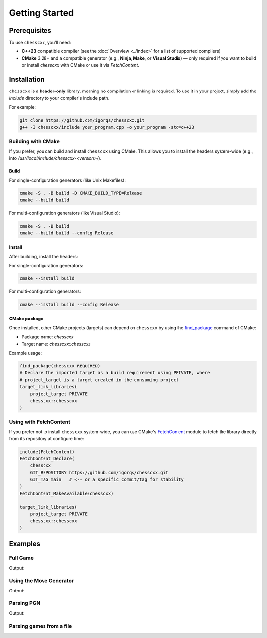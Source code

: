 Getting Started
===============

Prerequisites
-------------

To use ``chesscxx``, you’ll need:

- **C++23** compatible compiler
  (see the :doc:`Overview <../index>` for a list of supported compilers)
- **CMake** 3.28+ and a compatible generator (e.g., **Ninja**, **Make**, or **Visual Studio**)  
  — only required if you want to build or install `chesscxx` with CMake or use it via `FetchContent`.

Installation
------------

``chesscxx`` is a **header-only** library, meaning no compilation or linking is required.  
To use it in your project, simply add the `include` directory to your compiler's include path.

For example:

.. code-block:: bash

   git clone https://github.com/igorqs/chesscxx.git
   g++ -I chesscxx/include your_program.cpp -o your_program -std=c++23

Building with CMake
~~~~~~~~~~~~~~~~~~~

If you prefer, you can build and install ``chesscxx`` using CMake.  
This allows you to install the headers system-wide (e.g., into `/usr/local/include/chesscxx-<version>/`).

Build
^^^^^

For single-configuration generators (like Unix Makefiles):

.. code-block:: bash

   cmake -S . -B build -D CMAKE_BUILD_TYPE=Release
   cmake --build build

For multi-configuration generators (like Visual Studio):

.. code-block:: bash

   cmake -S . -B build
   cmake --build build --config Release

Install
^^^^^^^

After building, install the headers:

For single-configuration generators:

.. code-block:: bash

   cmake --install build

For multi-configuration generators:

.. code-block:: bash

  cmake --install build --config Release

CMake package
^^^^^^^^^^^^^

Once installed, other CMake projects (targets) can depend on ``chesscxx`` by using the `find_package <https://cmake.org/cmake/help/latest/command/find_package.html>`_
command of CMake:

* Package name: `chesscxx`
* Target name: `chesscxx::chesscxx`

Example usage:

.. code-block:: cmake

  find_package(chesscxx REQUIRED)
  # Declare the imported target as a build requirement using PRIVATE, where
  # project_target is a target created in the consuming project
  target_link_libraries(
      project_target PRIVATE
      chesscxx::chesscxx
  )

Using with FetchContent
~~~~~~~~~~~~~~~~~~~~~~~

If you prefer not to install ``chesscxx`` system-wide, you can use CMake's 
`FetchContent <https://cmake.org/cmake/help/latest/module/FetchContent.html>`_ module 
to fetch the library directly from its repository at configure time:

.. code-block:: cmake

   include(FetchContent)
   FetchContent_Declare(
       chesscxx
       GIT_REPOSITORY https://github.com/igorqs/chesscxx.git
       GIT_TAG main   # <-- or a specific commit/tag for stability
   )
   FetchContent_MakeAvailable(chesscxx)

   target_link_libraries(
       project_target PRIVATE
       chesscxx::chesscxx
   )

Examples
--------

Full Game
~~~~~~~~~

.. includeexamplesource:: basic_full_game_usage
   :language: cpp

Output:

.. includeexampleoutput:: basic_full_game_usage
   :language: none

Using the Move Generator
~~~~~~~~~~~~~~~~~~~~~~~~

.. includeexamplesource:: movegen_promotion_usage
   :language: cpp

Output:

.. includeexampleoutput:: movegen_promotion_usage
   :language: none

Parsing PGN
~~~~~~~~~~~

.. includeexamplesource:: basic_pgn_usage
   :language: cpp

Output:

.. includeexampleoutput:: basic_pgn_usage
   :language: none

Parsing games from a file
~~~~~~~~~~~~~~~~~~~~~~~~~

.. includeexamplesource:: parse_from_usage
   :language: cpp

.. tab:: Output:

    .. includeexampleoutput:: parse_from_usage
       :language: none

.. tab:: Input file:

    .. includeexampledata:: data/games.pgn
       :language: none
